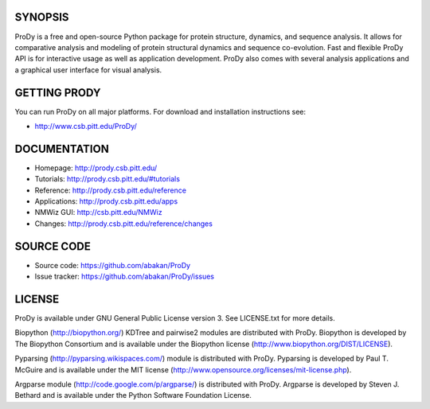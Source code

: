 .. image:: https://secure.travis-ci.org/prody/ProDy.png?branch=master
   :target: http://travis-ci.org/#!/prody/ProDy

.. image:: https://pypip.in/v/ProDy/badge.png
   :target: https://pypi.python.org/pypi/ProDy

.. image:: https://pypip.in/d/ProDy/badge.png
   :target: https://crate.io/packages/ProDy/

SYNOPSIS
--------

ProDy is a free and open-source Python package for protein structure, dynamics,
and sequence analysis.  It allows for comparative analysis and modeling of
protein structural dynamics and sequence co-evolution.  Fast and flexible ProDy
API is for interactive usage as well as application development.  ProDy also
comes with several analysis applications and a graphical user interface for
visual analysis.


GETTING PRODY
-------------

You can run ProDy on all major platforms.  For download and installation
instructions see:

* http://www.csb.pitt.edu/ProDy/


DOCUMENTATION
-------------

* Homepage: http://prody.csb.pitt.edu/

* Tutorials: http://prody.csb.pitt.edu/#tutorials

* Reference: http://prody.csb.pitt.edu/reference

* Applications: http://prody.csb.pitt.edu/apps

* NMWiz GUI: http://csb.pitt.edu/NMWiz

* Changes: http://prody.csb.pitt.edu/reference/changes


SOURCE CODE
-----------

* Source code: https://github.com/abakan/ProDy

* Issue tracker: https://github.com/abakan/ProDy/issues


LICENSE
-------

ProDy is available under GNU General Public License version 3.
See LICENSE.txt for more details.

Biopython (http://biopython.org/) KDTree and pairwise2 modules are distributed
with ProDy. Biopython is developed by The Biopython Consortium and is available
under the Biopython license (http://www.biopython.org/DIST/LICENSE).

Pyparsing (http://pyparsing.wikispaces.com/) module is distributed with ProDy.
Pyparsing is developed by Paul T. McGuire and is available under the MIT
license (http://www.opensource.org/licenses/mit-license.php).

Argparse module (http://code.google.com/p/argparse/) is distributed with ProDy.
Argparse is developed by Steven J. Bethard and is available under the Python
Software Foundation License.
